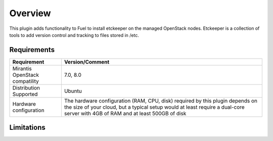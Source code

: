 .. _user_overview:

Overview
========

This plugin adds functionality to Fuel to install etckeeper on the managed
OpenStack nodes. Etckeeper is a collection of tools to add version control and
tracking to files stored in /etc.

.. _plugin_requirements:

Requirements
------------

+----------------------------------+-----------------------------------------------------------------------+
| **Requirement**                  | **Version/Comment**                                                   |
+==================================+=======================================================================+
| Mirantis OpenStack compatility   | 7.0, 8.0                                                              |
+----------------------------------+-----------------------------------------------------------------------+
| Distribution Supported           | Ubuntu                                                                |
+----------------------------------+-----------------------------------------------------------------------+
| Hardware configuration           | The hardware configuration (RAM, CPU, disk) required by this plugin   |
|                                  | depends on the size of your cloud, but a typical setup would at least |
|                                  | require a dual-core server with 4GB of RAM and at least 500GB of disk |
+----------------------------------+-----------------------------------------------------------------------+

Limitations
-----------

